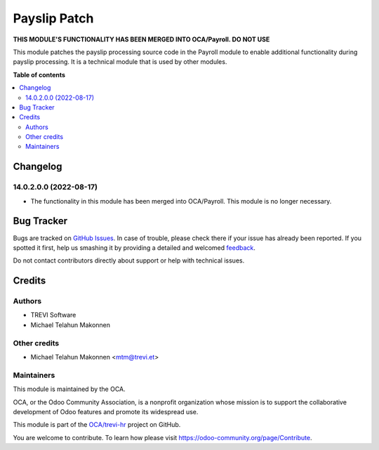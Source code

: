 =============
Payslip Patch
=============

.. !!!!!!!!!!!!!!!!!!!!!!!!!!!!!!!!!!!!!!!!!!!!!!!!!!!!
   !! This file is generated by oca-gen-addon-readme !!
   !! changes will be overwritten.                   !!
   !!!!!!!!!!!!!!!!!!!!!!!!!!!!!!!!!!!!!!!!!!!!!!!!!!!!

.. |badge1| image:: https://img.shields.io/badge/maturity-Beta-yellow.png
    :target: https://odoo-community.org/page/development-status
    :alt: Beta
.. |badge2| image:: https://img.shields.io/badge/licence-AGPL--3-blue.png
    :target: http://www.gnu.org/licenses/agpl-3.0-standalone.html
    :alt: License: AGPL-3
.. |badge3| image:: https://img.shields.io/badge/github-OCA%2Ftrevi--hr-lightgray.png?logo=github
    :target: https://github.com/OCA/trevi-hr/tree/14.0/payroll_payslip_patch
    :alt: OCA/trevi-hr
.. |badge4| image:: https://img.shields.io/badge/weblate-Translate%20me-F47D42.png
    :target: https://translation.odoo-community.org/projects/trevi-hr-14-0/trevi-hr-14-0-payroll_payslip_patch
    :alt: Translate me on Weblate

|badge1| |badge2| |badge3| |badge4| 

**THIS MODULE'S FUNCTIONALITY HAS BEEN MERGED INTO OCA/Payroll. DO NOT USE**

This module patches the payslip processing source code in the Payroll module to enable additional functionality
during payslip processing. It is a technical module that is used by other modules.

**Table of contents**

.. contents::
   :local:

Changelog
=========

14.0.2.0.0 (2022-08-17)
~~~~~~~~~~~~~~~~~~~~~~~

* The functionality in this module has been merged into OCA/Payroll. This module is no longer necessary.

Bug Tracker
===========

Bugs are tracked on `GitHub Issues <https://github.com/OCA/trevi-hr/issues>`_.
In case of trouble, please check there if your issue has already been reported.
If you spotted it first, help us smashing it by providing a detailed and welcomed
`feedback <https://github.com/OCA/trevi-hr/issues/new?body=module:%20payroll_payslip_patch%0Aversion:%2014.0%0A%0A**Steps%20to%20reproduce**%0A-%20...%0A%0A**Current%20behavior**%0A%0A**Expected%20behavior**>`_.

Do not contact contributors directly about support or help with technical issues.

Credits
=======

Authors
~~~~~~~

* TREVI Software
* Michael Telahun Makonnen

Other credits
~~~~~~~~~~~~~

* Michael Telahun Makonnen <mtm@trevi.et>

Maintainers
~~~~~~~~~~~

This module is maintained by the OCA.

.. image:: https://odoo-community.org/logo.png
   :alt: Odoo Community Association
   :target: https://odoo-community.org

OCA, or the Odoo Community Association, is a nonprofit organization whose
mission is to support the collaborative development of Odoo features and
promote its widespread use.

This module is part of the `OCA/trevi-hr <https://github.com/OCA/trevi-hr/tree/14.0/payroll_payslip_patch>`_ project on GitHub.

You are welcome to contribute. To learn how please visit https://odoo-community.org/page/Contribute.
